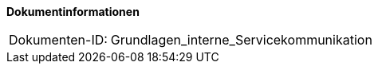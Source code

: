 **Dokumentinformationen**

[cols="1,4"]
|====
|Dokumenten-ID:| Grundlagen_interne_Servicekommunikation
|====

//|Datum |Version |Änderungsgrund
//|13.03.2008 |0.1 |Angelegt aus dem Ursprungsdokument „Technisches_Feinkonzept_Services.doc“. |Stefan Buck (Capgemini Deutschland GmbH)
//|29.05.2008 |1.0 |Behebung aller Mängel aus dem Prüfprotokoll des BVA. Status auf „akzeptiert“ gesetzt.
//|01.04.2009 |2.3 |Aufrufwiederholung wurde entfernt
//|02.11.2009 |2.4 |Komplette Überarbeitung des Dokuments. Fokus des Dokuments auf die internen Service-Kommunikation geändert.
//|20.12.2010 |2.7 |Anpassungen im Versionierungskonzept
//|05.10.2011 |2.8 |Hinweis zum Umgang mit synchronen Service-Aufrufen ergänzt
//|16.05.2012 |2.9 |Anmerkungen aus BVA Review eingearbeitet
//|11.04.2013 |2.10 |Kapitel Realisierung und Namenskonventionen in Detailkonzept Komponente Service verschoben
//|10.10.2013 |2.11 |Obligatorische Retries für BNVZ, BHVZ, SVZ und ASV-Suche
//|30.09.2014 |2.12 |Übernahme des Dokuments in die IsyFact
//|08.12.2014 |2.13 |Umstellung auf IsyFact
//|10.12.2014 |2.14 |Umstellung auf generiertes Quellenverzeichnis
//|17.02.2015 |2.15 |Einarbeitung der Review-Kommentare
//|27.02.2015 |2.16 |Lizenz auf CC 4.0 geändert
//|12.05.2015 |2.17 |bereinigt
//|01.03.2017 |2.18 |Anpassung im Kapitel Grundlagen bzgl. Asynchrone Kommunikation und Zugriff auf Querschnittssysteme
